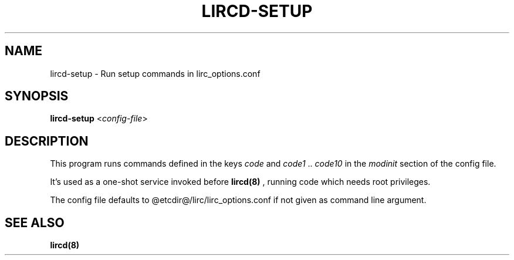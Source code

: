 .TH LIRCD-SETUP "8" "Last change: Aug 2016" "lircd-setup @VERSION" "System Administration Utilities"
.SH NAME
lircd-setup - Run setup commands in lirc_options.conf
.SH SYNOPSIS
.B lircd-setup
<\fIconfig-file\fR>
.SH DESCRIPTION
.P
This program runs commands defined in the keys
.I code
and
.I code1
\&..
.I code10
in the
.I modinit
section of the config file.

It's used as a one-shot service invoked before
.BR lircd(8)
\&, running code
which needs root privileges.
.P
The config file defaults to @etcdir@/lirc/lirc_options.conf if not
given as command line argument.

.SH SEE ALSO
.BR lircd(8)

